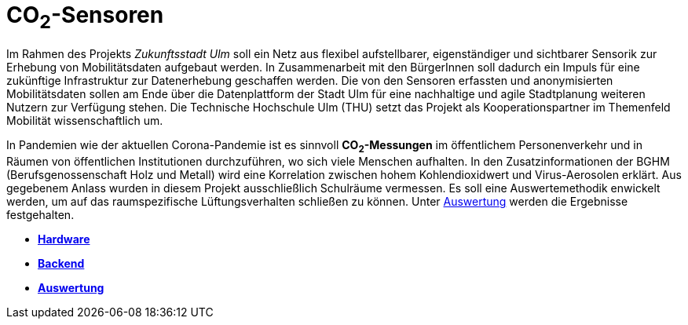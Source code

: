 # CO~2~-Sensoren

Im Rahmen des Projekts _Zukunftsstadt Ulm_ soll ein Netz aus flexibel aufstellbarer, eigenständiger und sichtbarer Sensorik zur Erhebung von Mobilitätsdaten aufgebaut werden. In Zusammenarbeit mit den BürgerInnen soll dadurch ein Impuls für eine zukünftige Infrastruktur zur Datenerhebung geschaffen werden. Die von den Sensoren erfassten und anonymisierten Mobilitätsdaten sollen am Ende über die Datenplattform der Stadt Ulm für eine nachhaltige und agile Stadtplanung weiteren Nutzern zur Verfügung stehen. Die Technische Hochschule Ulm (THU) setzt das Projekt als Kooperationspartner im Themenfeld Mobilität wissenschaftlich um.

In Pandemien wie der aktuellen Corona-Pandemie ist es sinnvoll *CO~2~-Messungen* im öffentlichem Personenverkehr und in Räumen von öffentlichen Institutionen durchzuführen, wo sich viele Menschen aufhalten. In den Zusatzinformationen der BGHM (Berufsgenossenschaft Holz und Metall) wird eine Korrelation zwischen hohem Kohlendioxidwert und Virus-Aerosolen erklärt. Aus gegebenem Anlass wurden in diesem Projekt ausschließlich Schulräume vermessen. Es soll eine Auswertemethodik enwickelt werden, um auf das raumspezifische Lüftungsverhalten schließen zu können. Unter link:Backend/Auswertung[Auswertung] werden die Ergebnisse festgehalten.

- *link:Hardware[Hardware]* 
- *link:Backend[Backend]*
- *link:Backend/Auswertung[Auswertung]*




